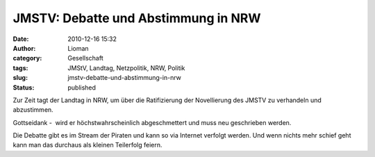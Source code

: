 JMSTV: Debatte und Abstimmung in NRW
####################################
:date: 2010-12-16 15:32
:author: Lioman
:category: Gesellschaft
:tags: JMStV, Landtag, Netzpolitik, NRW, Politik
:slug: jmstv-debatte-und-abstimmung-in-nrw
:status: published

Zur Zeit tagt der Landtag in NRW, um über die Ratifizierung der
Novellierung des JMSTV zu verhandeln und abzustimmen.

Gottseidank -  wird er höchstwahrscheinlich abgeschmettert und muss neu
geschrieben werden.

Die Debatte gibt es im Stream der Piraten und kann so via Internet
verfolgt werden. Und wenn nichts mehr schief geht kann man das durchaus
als kleinen Teilerfolg feiern.
